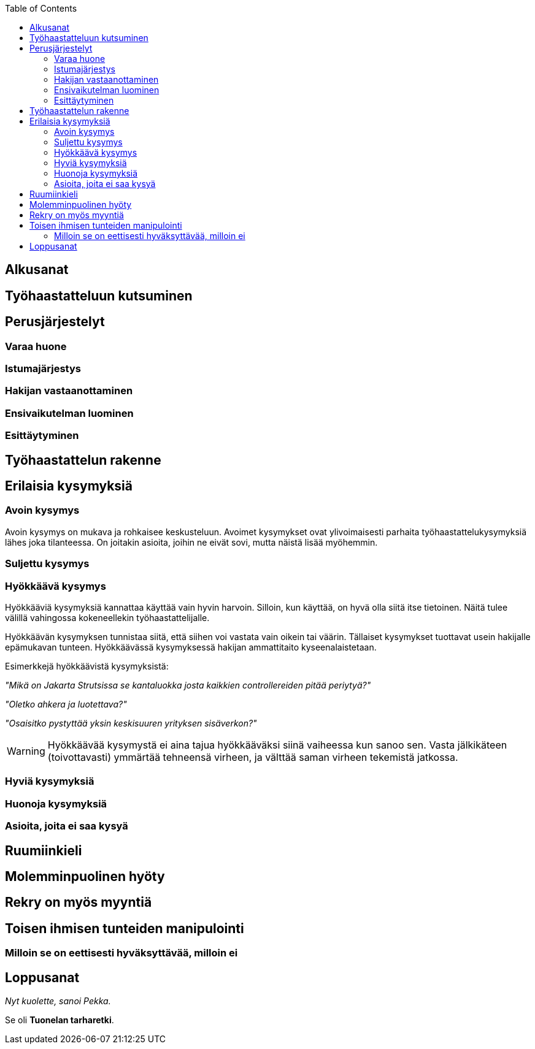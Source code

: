 = {blank}
:notitle:
:toc:
:imagesdir: images
:front-cover-image: images/tyohaastattelukirja_kansikuva.png
:pdf-page-size: [148mm, 210mm]

== Alkusanat

<<<

== Työhaastatteluun kutsuminen

<<<

== Perusjärjestelyt

=== Varaa huone

=== Istumajärjestys

=== Hakijan vastaanottaminen

=== Ensivaikutelman luominen

=== Esittäytyminen

<<<

== Työhaastattelun rakenne

<<<

== Erilaisia kysymyksiä

=== Avoin kysymys

Avoin kysymys on mukava ja rohkaisee keskusteluun. Avoimet kysymykset ovat ylivoimaisesti parhaita työhaastattelukysymyksiä lähes joka tilanteessa. On joitakin asioita, joihin ne eivät sovi, mutta näistä lisää myöhemmin.

=== Suljettu kysymys

=== Hyökkäävä kysymys

Hyökkääviä kysymyksiä kannattaa käyttää vain hyvin harvoin. Silloin, kun käyttää, on hyvä olla siitä itse tietoinen. Näitä tulee välillä vahingossa kokeneellekin työhaastattelijalle.

Hyökkäävän kysymyksen tunnistaa siitä, että siihen voi vastata vain oikein tai väärin. Tällaiset kysymykset tuottavat usein hakijalle epämukavan tunteen. Hyökkäävässä kysymyksessä hakijan ammattitaito kyseenalaistetaan.

Esimerkkejä hyökkäävistä kysymyksistä:

_"Mikä on Jakarta Strutsissa se kantaluokka josta kaikkien controllereiden pitää periytyä?"_

_"Oletko ahkera ja luotettava?"_

_"Osaisitko pystyttää yksin keskisuuren yrityksen sisäverkon?"_

WARNING: Hyökkäävää kysymystä ei aina tajua hyökkääväksi siinä vaiheessa kun sanoo sen. Vasta jälkikäteen (toivottavasti) ymmärtää tehneensä virheen, ja välttää saman virheen tekemistä jatkossa.

=== Hyviä kysymyksiä

=== Huonoja kysymyksiä

=== Asioita, joita ei saa kysyä

<<<

== Ruumiinkieli

<<<

== Molemminpuolinen hyöty

<<<

== Rekry on myös myyntiä

<<<

== Toisen ihmisen tunteiden manipulointi

=== Milloin se on eettisesti hyväksyttävää, milloin ei

<<<

== Loppusanat

_Nyt kuolette, sanoi Pekka._

Se oli *Tuonelan tarharetki*.
